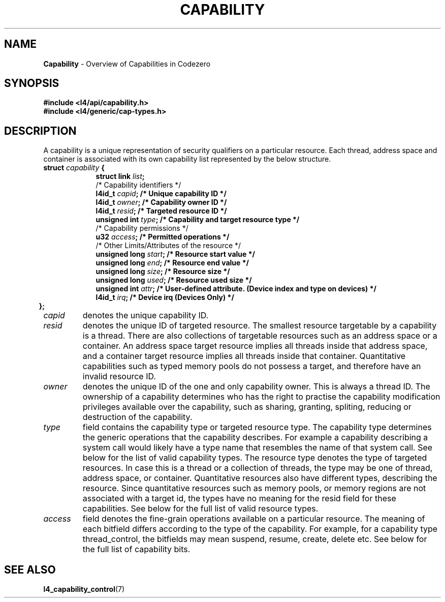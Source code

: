 .TH CAPABILITY 7 2009-11-07 "Codezero" "Codezero Programmer's Manual"
.SH NAME
.nf
.BR "Capability" " - Overview of Capabilities in Codezero"

.SH SYNOPSIS
.nf
.B #include <l4/api/capability.h>
.B #include <l4/generic/cap-types.h>

.SH DESCRIPTION
A capability is a unique representation of security qualifiers on a particular resource.
Each thread, address space and container is associated with its own capability list represented by the below structure.

.nf
.TP
.BI "struct" " capability " "{"
.in 16
.BI "struct link " "list" ";"
.BI ""
/* Capability identifiers */
.BI "l4id_t " "capid" ";         /* Unique capability ID */"
.BI "l4id_t "  "owner" ";         /* Capability owner ID */"
.BI "l4id_t " "resid" ";         /* Targeted resource ID */"
.BI "unsigned int " "type" ";    /* Capability and target resource type */"
.BI ""
/* Capability permissions */
.BI "u32 " "access" ";           /* Permitted operations */"
.BI ""
/* Other Limits/Attributes of the resource */
.BI "unsigned long " "start" ";  /* Resource start value */"
.BI "unsigned long " "end" ";    /* Resource end value */"
.BI "unsigned long " "size" ";   /* Resource size */"
.BI ""
.BI "unsigned long " "used" ";   /* Resource used size */"
.BI "unsigned int " "attr" ";   /* User-defined attribute. (Device index and type on devices) */"
.BI "l4id_t " "irq" ";   /* Device irq (Devices Only) */"
.in 6
.B };

.TP
.fi
.I capid
denotes the unique capability ID.
.TP
.fi
.I resid
denotes the unique ID of targeted resource. The smallest resource targetable by a capability is a thread. There are also collections of targetable resources such as an address space or a container. An address space target resource implies all threads inside that address space, and a container target resource implies all threads inside that container. Quantitative capabilities such as typed memory pools do not possess a target, and therefore have an invalid resource ID.
.TP
.fi
.I owner
denotes the unique ID of the one and only capability owner. This is always a thread ID. The ownership of a capability determines who has the right to practise the capability modification privileges available over the capability, such as sharing, granting, spliting, reducing or destruction of the capability.
.TP
.fi
.I type
field contains the capability type or targeted resource type. The capability type determines the generic operations that the capability describes. For example a capability describing a system call would likely have a type name that resembles the name of that system call. See below for the list of valid capability types. The resource type denotes the type of targeted resources. In case this is a thread or a collection of threads, the type may be one of thread, address space, or container. Quantitative resources also have different types, describing the resource. Since quantitative resources such as memory pools, or memory regions are not associated with a target id, the types have no meaning for the resid field for these capabilities. See below for the full list of valid resource types.
.TP
.fi
.I access
field denotes the fine-grain operations available on a particular resource. The meaning of each bitfield differs according to the type of the capability. For example, for a capability type thread_control, the bitfields may mean suspend, resume, create, delete etc. See below for the full list of capability bits.


.SH SEE ALSO
.BR "l4_capability_control"(7)
